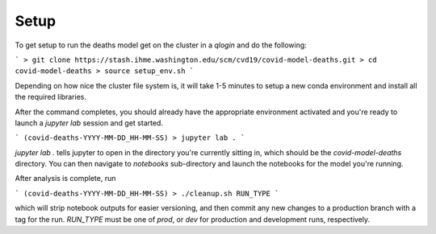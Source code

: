Setup
-----

To get setup to run the deaths model get on the cluster in a `qlogin` and do
the following:

```
> git clone https://stash.ihme.washington.edu/scm/cvd19/covid-model-deaths.git
> cd covid-model-deaths
> source setup_env.sh
```

Depending on how nice the cluster file system is, it will
take 1-5 minutes to setup a new conda environment and install
all the required libraries.

After the command completes, you should already have the
appropriate environment activated and you're ready to launch
a `jupyter lab` session and get started.

```
(covid-deaths-YYYY-MM-DD_HH-MM-SS) > jupyter lab .
```

`jupyter lab .` tells jupyter to open in the directory you're
currently sitting in, which should be the `covid-model-deaths`
directory.  You can then navigate to `notebooks` sub-directory
and launch the notebooks for the model you're running.

After analysis is complete, run

```
(covid-deaths-YYYY-MM-DD_HH-MM-SS) > ./cleanup.sh RUN_TYPE
```

which will strip notebook outputs for easier versioning, and then commit any
new changes to a production branch with a tag for the run. `RUN_TYPE` must
be one of `prod`, or `dev` for production and development runs, respectively.
